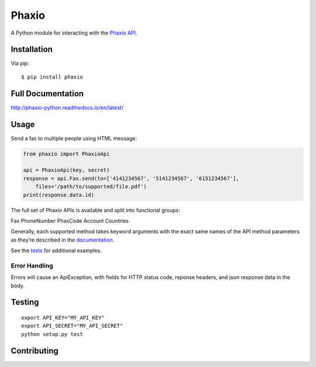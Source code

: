 Phaxio
======

|PyPI| |GitHub license|

A Python module for interacting with the `Phaxio API`_.

Installation
------------

Via pip:

::

    $ pip install phaxio


Full Documentation
------------------

http://phaxio-python.readthedocs.io/en/latest/

Usage
-----

Send a fax to multiple people using HTML message:

.. code:: python

    from phaxio import PhaxioApi

    api = PhaxioApi(key, secret)
    response = api.Fax.send(to=['4141234567', '5141234567', '6151234567'],
        files='/path/to/supported/file.pdf')
    print(response.data.id)

The full set of Phaxio APIs is available and split into functional groups:

Fax
PhoneNumber
PhaxCode
Account
Countries

Generally, each supported method takes keyword arguments with the exact
same names of the API method parameters as they’re described in the
`documentation`_.

See the `tests`_ for additional examples.

Error Handling
~~~~~~~~~~~~~~

Errors will cause an ApiException, with fields for HTTP status code, reponse headers, and json response data in the body.


Testing
-------

::

    export API_KEY="MY_API_KEY"
    export API_SECRET="MY_API_SECRET"
    python setup.py test


Contributing
------------

.. _Phaxio API: https://www.phaxio.com/docs
.. _documentation: https://www.phaxio.com/docs
.. _tests: tests/test_api.py
.. |PyPI| image:: https://img.shields.io/pypi/v/pyphaxio.svg
    :target: https://pypi.python.org/pypi/phaxio
.. |GitHub license| image:: https://img.shields.io/badge/license-MIT-blue.svg
    :target: https://github.com/anpolsky/phaxio-python/blob/master/LICENSE